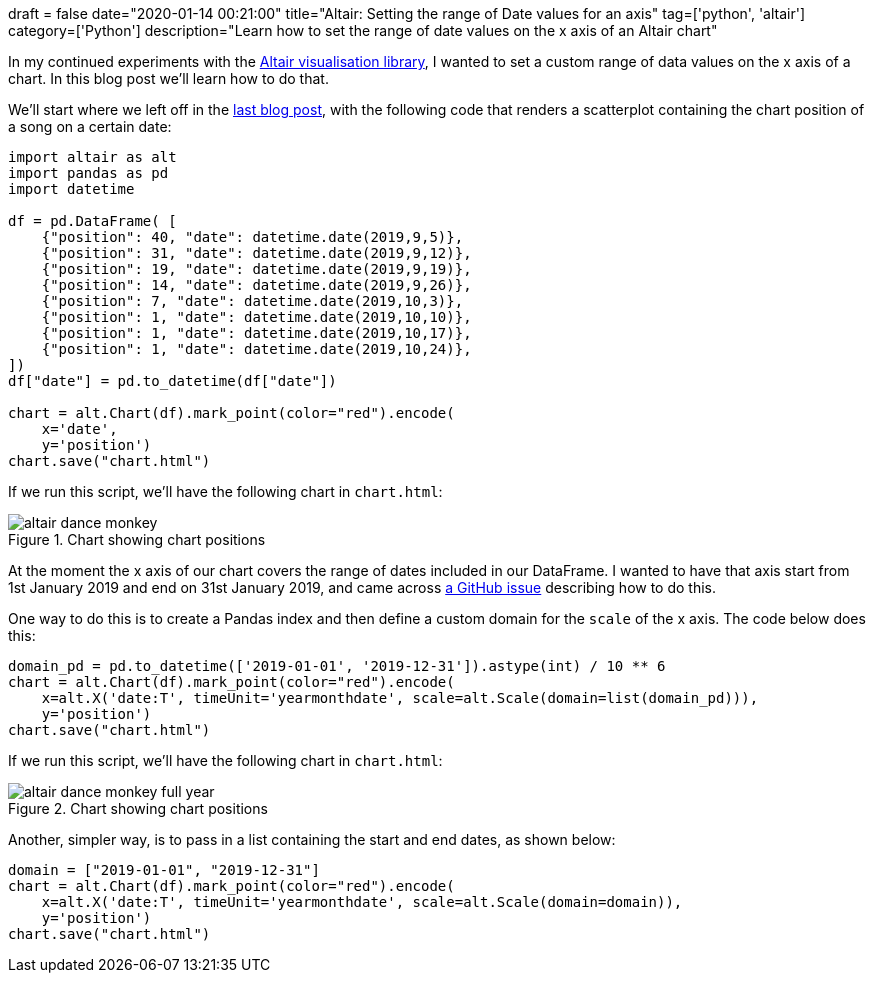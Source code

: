 +++
draft = false
date="2020-01-14 00:21:00"
title="Altair: Setting the range of Date values for an axis"
tag=['python', 'altair']
category=['Python']
description="Learn how to set the range of date values on the x axis of an Altair chart"
+++

In my continued experiments with the https://altair-viz.github.io/index.html[Altair visualisation library], I wanted to set a custom range of data values on the x axis of a chart.
In this blog post we'll learn how to do that.

We'll start where we left off in the https://markhneedham.com/blog/2020/01/10/altair-typeerror-object-type-date-not-json-serializable/[last blog post^], with the following code that renders a scatterplot containing the chart position of a song on a certain date:

[source,python]
----
import altair as alt
import pandas as pd
import datetime

df = pd.DataFrame( [
    {"position": 40, "date": datetime.date(2019,9,5)},
    {"position": 31, "date": datetime.date(2019,9,12)},
    {"position": 19, "date": datetime.date(2019,9,19)},
    {"position": 14, "date": datetime.date(2019,9,26)},
    {"position": 7, "date": datetime.date(2019,10,3)},
    {"position": 1, "date": datetime.date(2019,10,10)},
    {"position": 1, "date": datetime.date(2019,10,17)},
    {"position": 1, "date": datetime.date(2019,10,24)},
])
df["date"] = pd.to_datetime(df["date"])

chart = alt.Chart(df).mark_point(color="red").encode(
    x='date',
    y='position')
chart.save("chart.html")
----

If we run this script, we'll have the following chart in `chart.html`:

image::{{<siteurl>}}/uploads/2020/01/altair-dance-monkey.png[title="Chart showing chart positions"]

At the moment the x axis of our chart covers the range of dates included in our DataFrame.
I wanted to have that axis start from 1st January 2019 and end on 31st January 2019, and came across https://github.com/altair-viz/altair/issues/1005[a GitHub issue^] describing how to do this.

One way to do this is to create a Pandas index and then define a custom domain for the `scale` of the x axis.
The code below does this:

[source,python]
----
domain_pd = pd.to_datetime(['2019-01-01', '2019-12-31']).astype(int) / 10 ** 6
chart = alt.Chart(df).mark_point(color="red").encode(
    x=alt.X('date:T', timeUnit='yearmonthdate', scale=alt.Scale(domain=list(domain_pd))),
    y='position')
chart.save("chart.html")
----

If we run this script, we'll have the following chart in `chart.html`:

image::{{<siteurl>}}/uploads/2020/01/altair-dance-monkey-full-year.png[title="Chart showing chart positions"]

Another, simpler way, is to pass in a list containing the start and end dates, as shown below:

[source,python]
----
domain = ["2019-01-01", "2019-12-31"]
chart = alt.Chart(df).mark_point(color="red").encode(
    x=alt.X('date:T', timeUnit='yearmonthdate', scale=alt.Scale(domain=domain)),
    y='position')
chart.save("chart.html")
----
